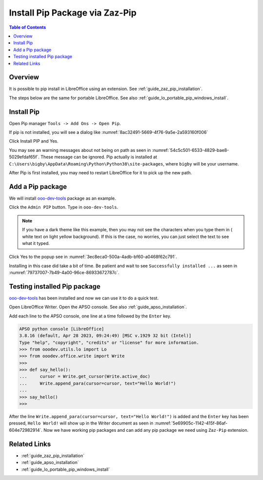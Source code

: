 .. _guide_pip_via_zaz_pip:

Install Pip Package via Zaz-Pip
===============================

.. contents:: Table of Contents
    :local:
    :backlinks: top
    :depth: 1

Overview
--------

It is possible to pip install in LibreOffice using an extension.
See :ref:`guide_zaz_pip_installation`.

The steps below are the same for portable LibreOffice. See also :ref:`guide_lo_portable_pip_windows_install`.


Install Pip
-----------

Open Pip manager ``Tools -> Add Ons -> Open Pip``.

If pip is not installed, you will see a dialog like :numref:`8ac32491-5669-4f76-9a5e-2a593160f006`

.. cssclass:: screen_shot

    .. _8ac32491-5669-4f76-9a5e-2a593160f006:

    .. figure:: https://github.com/Amourspirit/python_ooo_dev_tools/assets/4193389/8ac32491-5669-4f76-9a5e-2a593160f006
        :alt: Pip Not Installed
        :figclass: align-center

        Pip Not Installed

Click Install PIP and Yes.

.. cssclass:: screen_shot

    .. _540ef929-4757-4d77-927c-67e4974d8761:

    .. figure:: https://github.com/Amourspirit/python_ooo_dev_tools/assets/4193389/540ef929-4757-4d77-927c-67e4974d8761
        :alt: Install PIP
        :figclass: align-center

        Install PIP

You may see an warning messages about not being on path as seen in :numref:`54c5c501-6533-4829-bae8-5029efdaf65f`. These message can be ignored.
Pip actually is installed at ``C:\Users\bigby\AppData\Roaming\Python\Python38\site-packages``, where ``bigby`` will be your username.

.. cssclass:: screen_shot

    .. _54c5c501-6533-4829-bae8-5029efdaf65f:

    .. figure:: https://github.com/Amourspirit/python_ooo_dev_tools/assets/4193389/54c5c501-6533-4829-bae8-5029efdaf65f
        :alt: PIP Installed
        :figclass: align-center

        PIP Installed

After Pip is first installed, you may need to restart LibreOffice for it to pick up the new path.

Add a Pip package
-----------------

We will install ooo-dev-tools_ package as an example.

Click the ``Admin PIP`` button.
Type in ``ooo-dev-tools``.

.. note::

    If you have a dark theme like this example, then you may not see the characters when you type them in ( white text on light yellow background).
    If this is the case, no worries, you can just select the text to see what it typed.

Click Yes to the popup see in :numref:`3ec8eca0-500a-4adb-bf60-a0468f62c791`.

.. cssclass:: screen_shot

    .. _3ec8eca0-500a-4adb-bf60-a0468f62c791:

    .. figure:: https://github.com/Amourspirit/python_ooo_dev_tools/assets/4193389/3ec8eca0-500a-4adb-bf60-a0468f62c791
        :alt: Enter Package Name
        :figclass: align-center

        Enter Package Name

Installing in this case did take a bit of time.
Be patient and wait to see ``Successfully installed ...`` as seen in :numref:`79737007-7b49-4a00-96ce-86933672787c`.

.. cssclass:: screen_shot

    .. _79737007-7b49-4a00-96ce-86933672787c:

    .. figure:: https://github.com/Amourspirit/python_ooo_dev_tools/assets/4193389/79737007-7b49-4a00-96ce-86933672787c
        :alt: Enter Package Name
        :figclass: align-center

        Enter Package Name


Testing installed Pip package
-----------------------------

ooo-dev-tools_ has been installed and now we can use it to do a quick test.

Open LibreOffice Writer.
Open the APSO console. See also :ref:`guide_apso_installation`.

Add each line to the APSO console, one line at a time followed by the ``Enter`` key.

.. code-block:: python

    APSO python console [LibreOffice]
    3.8.16 (default, Apr 28 2023, 09:24:49) [MSC v.1929 32 bit (Intel)]
    Type "help", "copyright", "credits" or "license" for more information.
    >>> from ooodev.utils.lo import Lo
    >>> from ooodev.office.write import Write
    >>>
    >>> def say_hello():
    ...     cursor = Write.get_cursor(Write.active_doc)
    ...     Write.append_para(cursor=cursor, text="Hello World!")
    ... 
    >>> say_hello()
    >>>

After the line ``Write.append_para(cursor=cursor, text="Hello World!")`` is added and the ``Enter`` key has been pressed,
``Hello World!`` will show up in the Writer document as seen in :numref:`5e69905c-1142-415f-86af-604e72982914`.
Now we have working pip packages and can add any pip package we need using ``Zaz-Pip`` extension.

.. cssclass:: screen_shot

    .. _5e69905c-1142-415f-86af-604e72982914:

    .. figure:: https://github.com/Amourspirit/python_ooo_dev_tools/assets/4193389/5e69905c-1142-415f-86af-604e72982914
        :alt: Hello World!
        :figclass: align-center
        :width: 550px

        Hello World!


Related Links
-------------

- :ref:`guide_zaz_pip_installation`
- :ref:`guide_apso_installation`
- :ref:`guide_lo_portable_pip_windows_install`

.. _ooo-dev-tools: https://pypi.org/project/ooo-dev-tools/